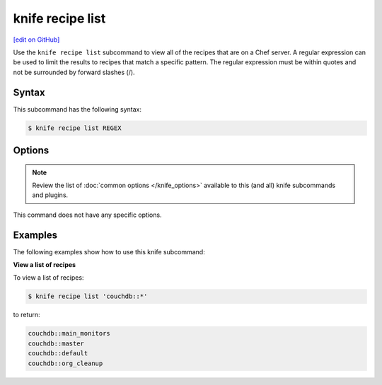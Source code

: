 =====================================================
knife recipe list
=====================================================
`[edit on GitHub] <https://github.com/chef/chef-web-docs/blob/master/chef_master/source/knife_recipe_list.rst>`__

.. tag knife_recipe_list_summary

Use the ``knife recipe list`` subcommand to view all of the recipes that are on a Chef server. A regular expression can be used to limit the results to recipes that match a specific pattern. The regular expression must be within quotes and not be surrounded by forward slashes (/).

.. end_tag

Syntax
=====================================================
This subcommand has the following syntax:

.. code-block:: bash

   $ knife recipe list REGEX

Options
=====================================================
.. note:: .. tag knife_common_see_common_options_link

          Review the list of :doc:`common options </knife_options>` available to this (and all) knife subcommands and plugins.

          .. end_tag

This command does not have any specific options.

Examples
=====================================================
The following examples show how to use this knife subcommand:

**View a list of recipes**

To view a list of recipes:

.. code-block:: bash

   $ knife recipe list 'couchdb::*'

to return:

.. code-block:: bash

   couchdb::main_monitors
   couchdb::master
   couchdb::default
   couchdb::org_cleanup
